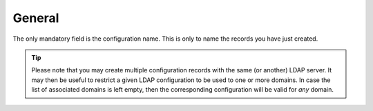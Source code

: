 .. _admin-manual-general:

General
-------

The only mandatory field is the configuration name. This is only to name the
records you have just created.

.. tip::

	Please note that you may create multiple configuration records with the same
	(or another) LDAP server. It may then be useful to restrict a given LDAP
	configuration to be used to one or more domains. In case the list of
	associated domains is left empty, then the corresponding configuration will
	be valid for *any* domain.

